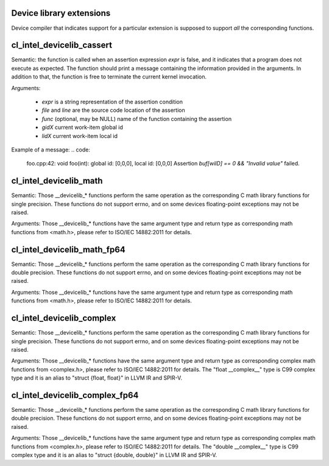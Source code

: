 Device library extensions
===================================

Device compiler that indicates support for a particular extension is
supposed to support *all* the corresponding functions.

cl_intel_devicelib_cassert
==========================

.. code:
   void __devicelib_assert_fail(__generic const char *expr,
                                __generic const char *file,
                                int32_t line,
                                __generic const char *func,
                                size_t gid0, size_t gid1, size_t gid2,
                                size_t lid0, size_t lid1, size_t lid2);
Semantic:
the function is called when an assertion expression `expr` is false,
and it indicates that a program does not execute as expected.
The function should print a message containing the information
provided in the arguments. In addition to that, the function is free
to terminate the current kernel invocation.

Arguments:

  - `expr` is a string representation of the assertion condition
  - `file` and `line` are the source code location of the assertion
  - `func` (optional, may be NULL)  name of the function containing the assertion
  - `gidX` current work-item global id
  - `lidX` current work-item local id

Example of a message:
.. code:
   foo.cpp:42: void foo(int): global id: [0,0,0], local id: [0,0,0] Assertion `buf[wiID] == 0 && "Invalid value"` failed.

cl_intel_devicelib_math
==========================

.. code:
   float  __devicelib_logf(float x);
   float  __devicelib_sinf(float x);
   float  __devicelib_cosf(float x);
   float  __devicelib_tanf(float x);
   float  __devicelib_acosf(float x);
   float  __devicelib_powf(float x, float y);
   float  __devicelib_sqrtf(float x);
   float  __devicelib_cbrtf(float x);
   float  __devicelib_hypotf(float x, float y);
   float  __devicelib_erff(float x);
   float  __devicelib_erfcf(float x);
   float  __devicelib_tgammaf(float x);
   float  __devicelib_lgammaf(float x);
   float  __devicelib_fmodf(float x, float y);
   float  __devicelib_remainderf(float x, float y);
   float  __devicelib_remquof(float x, float y, int *q);
   float  __devicelib_nextafterf(float x, float y);
   float  __devicelib_fdimf(float x, float y);
   float  __devicelib_fmaf(float x, float y, float z);
   float  __devicelib_asinf(float x);
   float  __devicelib_atanf(float x);
   float  __devicelib_atan2f(float x, float y);
   float  __devicelib_coshf(float x);
   float  __devicelib_sinhf(float x);
   float  __devicelib_tanhf(float x);
   float  __devicelib_acoshf(float x);
   float  __devicelib_asinhf(float x);
   float  __devicelib_atanhf(float x);
   float  __devicelib_frexpf(float x, int *exp);
   float  __devicelib_ldexpf(float x, int exp);
   float  __devicelib_log10f(float x);
   float  __devicelib_modff(float x, float *intpart);
   float  __devicelib_expf(float x);
   float  __devicelib_exp2f(float x);
   float  __devicelib_expm1f(float x);
   int    __devicelib_ilogbf(float x);
   float  __devicelib_log1pf(float x);
   float  __devicelib_log2f(float x);
   float  __devicelib_logbf(float x);

Semantic:
Those __devicelib_* functions perform the same operation as the corresponding C math
library functions for single precision. These functions do not support errno, and on
some devices floating-point exceptions may not be raised.

Arguments:
Those __devicelib_* functions have the same argument type and return type as corresponding
math functions from <math.h>, please refer to ISO/IEC 14882:2011 for details.

cl_intel_devicelib_math_fp64
==========================

.. code:
   double __devicelib_log(double x);
   double __devicelib_sin(double x);
   double __devicelib_cos(double x);
   double __devicelib_tan(double x);
   double __devicelib_acos(double x);
   double __devicelib_pow(double x, double y);
   double __devicelib_sqrt(double x);
   double __devicelib_cbrt(double x);
   double __devicelib_hypot(double x, double y);
   double __devicelib_erf(double x);
   double __devicelib_erfc(double x);
   double __devicelib_tgamma(double x);
   double __devicelib_lgamma(double x);
   double __devicelib_fmod(double x, double y);
   double __devicelib_remainder(double x, double y);
   double __devicelib_remquo(double x, double y, int *q);
   double __devicelib_nextafter(double x, double y);
   double __devicelib_fdim(double x, double y);
   double __devicelib_fma(double x, double y, double z);
   double __devicelib_asin(double x);
   double __devicelib_atan(double x);
   double __devicelib_atan2(double x, double y);
   double __devicelib_cosh(double x);
   double __devicelib_sinh(double x);
   double __devicelib_tanh(double x);
   double __devicelib_acosh(double x);
   double __devicelib_asinh(double x);
   double __devicelib_atanh(double x);
   double __devicelib_frexp(double x, int *exp);
   double __devicelib_ldexp(double x, int exp);
   double __devicelib_log10(double x);
   double __devicelib_modf(double x, double *intpart);
   double __devicelib_exp(double x);
   double __devicelib_exp2(double x);
   double __devicelib_expm1(double x);
   int    __devicelib_ilogb(double x);
   double __devicelib_log1p(double x);
   double __devicelib_log2(double x);
   double __devicelib_logb(double x);

Semantic:
Those __devicelib_* functions perform the same operation as the corresponding C math
library functions for double precision. These functions do not support errno, and on
some devices floating-point exceptions may not be raised.

Arguments:
Those __devicelib_* functions have the same argument type and return type as corresponding
math functions from <math.h>, please refer to ISO/IEC 14882:2011 for details.

cl_intel_devicelib_complex
==========================

.. code:
   float  __devicelib_cimagf(float __complex__ z);
   float  __devicelib_crealf(float __complex__ z);
   float  __devicelib_cargf(float __complex__ z);
   float  __devicelib_cabsf(float __complex__ z);
   float  __complex__ __devicelib_cprojf(float __complex__ z);
   float  __complex__ __devicelib_cexpf(float __complex__ z);
   float  __complex__ __devicelib_clogf(float __complex__ z);
   float  __complex__ __devicelib_cpowf(float __complex__ x, float __complex__ y);
   float  __complex__ __devicelib_cpolarf(float x, float y);
   float  __complex__ __devicelib_csqrtf(float __complex__ z);
   float  __complex__ __devicelib_csinhf(float __complex__ z);
   float  __complex__ __devicelib_ccoshf(float __complex__ z);
   float  __complex__ __devicelib_ctanhf(float __complex__ z);
   float  __complex__ __devicelib_csinf(float __complex__ z);
   float  __complex__ __devicelib_ccosf(float __complex__ z);
   float  __complex__ __devicelib_ctanf(float __complex__ z);
   float  __complex__ __devicelib_cacosf(float __complex__ z);
   float  __complex__ __devicelib_casinhf(float __complex__ z);
   float  __complex__ __devicelib_casinf(float __complex__ z);
   float  __complex__ __devicelib_cacoshf(float __complex__ z);
   float  __complex__ __devicelib_catanhf(float __complex__ z);
   float  __complex__ __devicelib_catanf(float __complex__ z);
   float  __complex__ __devicelib___mulsc3(float a, float b, float c, float d);
   float  __complex__ __devicelib___divsc3(float a, float b, float c, float d);

Semantic:
Those __devicelib_* functions perform the same operation as the corresponding C math
library functions for single precision. These functions do not support errno, and on
some devices floating-point exceptions may not be raised.

Arguments:
Those __devicelib_* functions have the same argument type and return type as corresponding
complex math functions from <complex.h>, please refer to ISO/IEC 14882:2011 for details. The
"float __complex__" type is C99 complex type and it is an alias to "struct {float, float}"
in LLVM IR and SPIR-V.

cl_intel_devicelib_complex_fp64
==========================

.. code:
   double __devicelib_cimag(double __complex__ z);
   double __devicelib_creal(double __complex__ z);
   double __devicelib_carg(double __complex__ z);
   double __devicelib_cabs(double __complex__ z);
   double __complex__ __devicelib_cproj(double __complex__ z);
   double __complex__ __devicelib_cexp(double __complex__ z);
   double __complex__ __devicelib_clog(double __complex__ z);
   double __complex__ __devicelib_cpow(double __complex__ x, double __complex__ y);
   double __complex__ __devicelib_cpolar(double x, double y);
   double __complex__ __devicelib_csqrt(double __complex__ z);
   double __complex__ __devicelib_csinh(double __complex__ z);
   double __complex__ __devicelib_ccosh(double __complex__ z);
   double __complex__ __devicelib_ctanh(double __complex__ z);
   double __complex__ __devicelib_csin(double __complex__ z);
   double __complex__ __devicelib_ccos(double __complex__ z);
   double __complex__ __devicelib_ctan(double __complex__ z);
   double __complex__ __devicelib_cacos(double __complex__ z);
   double __complex__ __devicelib_casinh(double __complex__ z);
   double __complex__ __devicelib_casin(double __complex__ z);
   double __complex__ __devicelib_cacosh(double __complex__ z);
   double __complex__ __devicelib_catanh(double __complex__ z);
   double __complex__ __devicelib_catan(double __complex__ z);
   double __complex__ __devicelib___muldc3(double a, double b, double c, double d);
   double __complex__ __devicelib___divdc3(double a, double b, double c, double d);

Semantic:
Those __devicelib_* functions perform the same operation as the corresponding C math
library functions for double precision. These functions do not support errno, and on
some devices floating-point exceptions may not be raised.

Arguments:
Those __devicelib_* functions have the same argument type and return type as corresponding
complex math functions from <complex.h>, please refer to ISO/IEC 14882:2011 for details. The
"double __complex__" type is C99 complex type and it is an alias to "struct {double, double}"
in LLVM IR and SPIR-V.
